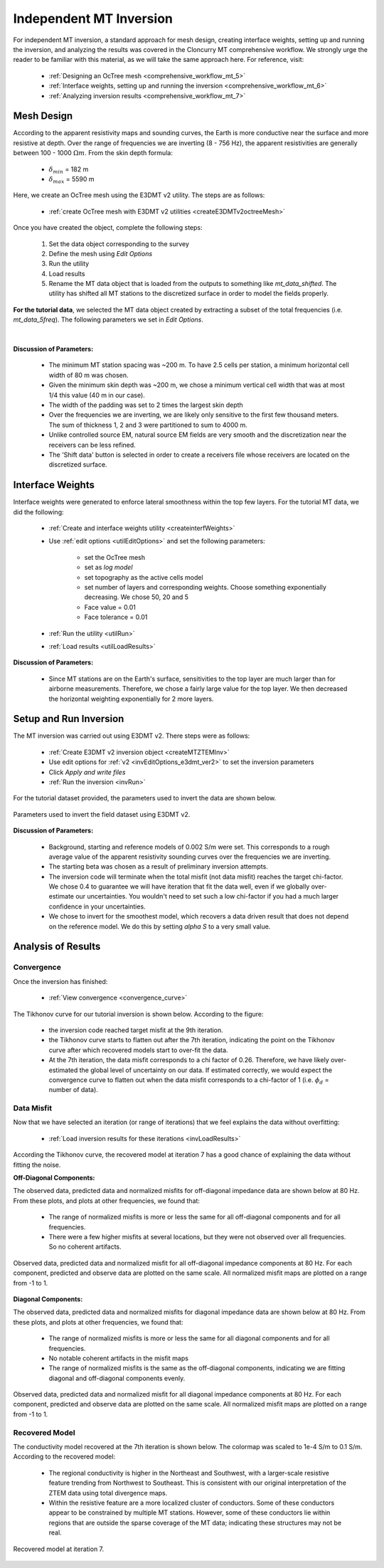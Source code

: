 .. _comprehensive_workflow_mt_ztem_5:

Independent MT Inversion
========================

For independent MT inversion, a standard approach for mesh design, creating interface weights, setting up and running the inversion, and analyzing the results was covered in the Cloncurry MT comprehensive workflow. We strongly urge the reader to be familiar with this material, as we will take the same approach here. For reference, visit:

    - :ref:`Designing an OcTree mesh <comprehensive_workflow_mt_5>`

    - :ref:`Interface weights, setting up and running the inversion <comprehensive_workflow_mt_6>`

    - :ref:`Analyzing inversion results <comprehensive_workflow_mt_7>`


Mesh Design
-----------

According to the apparent resistivity maps and sounding curves, the Earth is more conductive near the surface and more resistive at depth. Over the range of frequencies we are inverting (8 - 756 Hz), the apparent resistivities are generally between 100 - 1000 :math:`\Omega m`. From the skin depth formula:

    - :math:`\delta_{min}` = 182 m
    - :math:`\delta_{max}` = 5590 m

Here, we create an OcTree mesh using the E3DMT v2 utility. The steps are as follows:

    - :ref:`create OcTree mesh with E3DMT v2 utilities <createE3DMTv2octreeMesh>`

Once you have created the object, complete the following steps:

    1) Set the data object corresponding to the survey
    2) Define the mesh using *Edit Options*
    3) Run the utility
    4) Load results
    5) Rename the MT data object that is loaded from the outputs to something like *mt_data_shifted*. The utility has shifted all MT stations to the discretized surface in order to model the fields properly.

**For the tutorial data**, we selected the MT data object created by extracting a subset of the total frequencies (i.e. *mt_data_5freq*). The following parameters we set in *Edit Options*.

.. figure:: images/mesh_parameters_mt.png
    :align: center
    :width: 500

|

**Discussion of Parameters:**

    - The minimum MT station spacing was ~200 m. To have 2.5 cells per station, a minimum horizontal cell width of 80 m was chosen.
    - Given the minimum skin depth was ~200 m, we chose a minimum vertical cell width that was at most 1/4 this value (40 m in our case).
    - The width of the padding was set to 2 times the largest skin depth
    - Over the frequencies we are inverting, we are likely only sensitive to the first few thousand meters. The sum of thickness 1, 2 and 3 were partitioned to sum to 4000 m.
    - Unlike controlled source EM, natural source EM fields are very smooth and the discretization near the receivers can be less refined.
    - The 'Shift data' button is selected in order to create a receivers file whose receivers are located on the discretized surface.


Interface Weights
-----------------

Interface weights were generated to enforce lateral smoothness within the top few layers. For the tutorial MT data, we did the following:

    - :ref:`Create and interface weights utility <createinterfWeights>`
    - Use :ref:`edit options <utilEditOptions>` and set the following parameters:

        - set the OcTree mesh
        - set as *log model*
        - set topography as the active cells model
        - set number of layers and corresponding weights. Choose something exponentially decreasing. We chose 50, 20 and 5
        - Face value = 0.01
        - Face tolerance = 0.01

    - :ref:`Run the utility <utilRun>`
    - :ref:`Load results <utilLoadResults>`

**Discussion of Parameters:**

    - Since MT stations are on the Earth's surface, sensitivities to the top layer are much larger than for airborne measurements. Therefore, we chose a fairly large value for the top layer. We then decreased the horizontal weighting exponentially for 2 more layers.


Setup and Run Inversion
-----------------------

The MT inversion was carried out using E3DMT v2. There steps were as follows: 

    - :ref:`Create E3DMT v2 inversion object <createMTZTEMInv>`
    - Use edit options for :ref:`v2 <invEditOptions_e3dmt_ver2>` to set the inversion parameters
    - Click *Apply and write files*
    - :ref:`Run the inversion <invRun>`

For the tutorial dataset provided, the parameters used to invert the data are shown below.

.. figure:: images/inv_parameters_mt.png
    :align: center
    :width: 700

    Parameters used to invert the field dataset using E3DMT v2.

**Discussion of Parameters:**

    - Background, starting and reference models of 0.002 S/m were set. This corresponds to a rough average value of the apparent resistivity sounding curves over the frequencies we are inverting.
    - The starting beta was chosen as a result of preliminary inversion attempts.
    - The inversion code will terminate when the total misfit (not data misfit) reaches the target chi-factor. We chose 0.4 to guarantee we will have iteration that fit the data well, even if we globally over-estimate our uncertainties. You wouldn't need to set such a low chi-factor if you had a much larger confidence in your uncertainties.
    - We chose to invert for the smoothest model, which recovers a data driven result that does not depend on the reference model. We do this by setting *alpha S* to a very small value.


.. _comprehensive_workflow_mt_ztem_5_results:


Analysis of Results
-------------------

Convergence
^^^^^^^^^^^

Once the inversion has finished:

    - :ref:`View convergence <convergence_curve>`

The Tikhonov curve for our tutorial inversion is shown below. According to the figure:

    - the inversion code reached target misfit at the 9th iteration.
    - the Tikhonov curve starts to flatten out after the 7th iteration, indicating the point on the Tikhonov curve after which recovered models start to over-fit the data.
    - At the 7th iteration, the data misfit corresponds to a chi factor of 0.26. Therefore, we have likely over-estimated the global level of uncertainty on our data. If estimated correctly, we would expect the convergence curve to flatten out when the data misfit corresponds to a chi-factor of 1 (i.e. :math:`\phi_d` = number of data).


.. figure:: images/convergence_mt_002.png
    :align: center
    :width: 700

Data Misfit
^^^^^^^^^^^

Now that we have selected an iteration (or range of iterations) that we feel explains the data without overfitting:

    - :ref:`Load inversion results for these iterations <invLoadResults>`


According the Tikhonov curve, the recovered model at iteration 7 has a good chance of explaining the data without fitting the noise.

**Off-Diagonal Components:**

The observed data, predicted data and normalized misfits for off-diagonal impedance data are shown below at 80 Hz. From these plots, and plots at other frequencies, we found that:

    - The range of normalized misfits is more or less the same for all off-diagonal components and for all frequencies.
    - There were a few higher misfits at several locations, but they were not observed over all frequencies. So no coherent artifacts.


.. figure:: images/misfit_mt_off_diag.png
    :align: center
    :width: 700

    Observed data, predicted data and normalized misfit for all off-diagonal impedance components at 80 Hz. For each component, predicted and observe data are plotted on the same scale. All normalized misfit maps are plotted on a range from -1 to 1.


**Diagonal Components:**

The observed data, predicted data and normalized misfits for diagonal impedance data are shown below at 80 Hz. From these plots, and plots at other frequencies, we found that:

    - The range of normalized misfits is more or less the same for all diagonal components and for all frequencies.
    - No notable coherent artifacts in the misfit maps
    - The range of normalized misfits is the same as the off-diagonal components, indicating we are fitting diagonal and off-diagonal components evenly.



.. figure:: images/misfit_mt_diag.png
    :align: center
    :width: 700

    Observed data, predicted data and normalized misfit for all diagonal impedance components at 80 Hz. For each component, predicted and observe data are plotted on the same scale. All normalized misfit maps are plotted on a range from -1 to 1.


Recovered Model
^^^^^^^^^^^^^^^

The conductivity model recovered at the 7th iteration is shown below. The colormap was scaled to 1e-4 S/m to 0.1 S/m. According to the recovered model:

    - The regional conductivity is higher in the Northeast and Southwest, with a larger-scale resistive feature trending from Northwest to Southeast. This is consistent with our original interpretation of the ZTEM data using total divergence maps.
    - Within the resistive feature are a more localized cluster of conductors. Some of these conductors appear to be constrained by multiple MT stations. However, some of these conductors lie within regions that are outside the sparse coverage of the MT data; indicating these structures may not be real.


.. figure:: images/model_mt_iter7.png
    :align: center
    :width: 700

    Recovered model at iteration 7.

